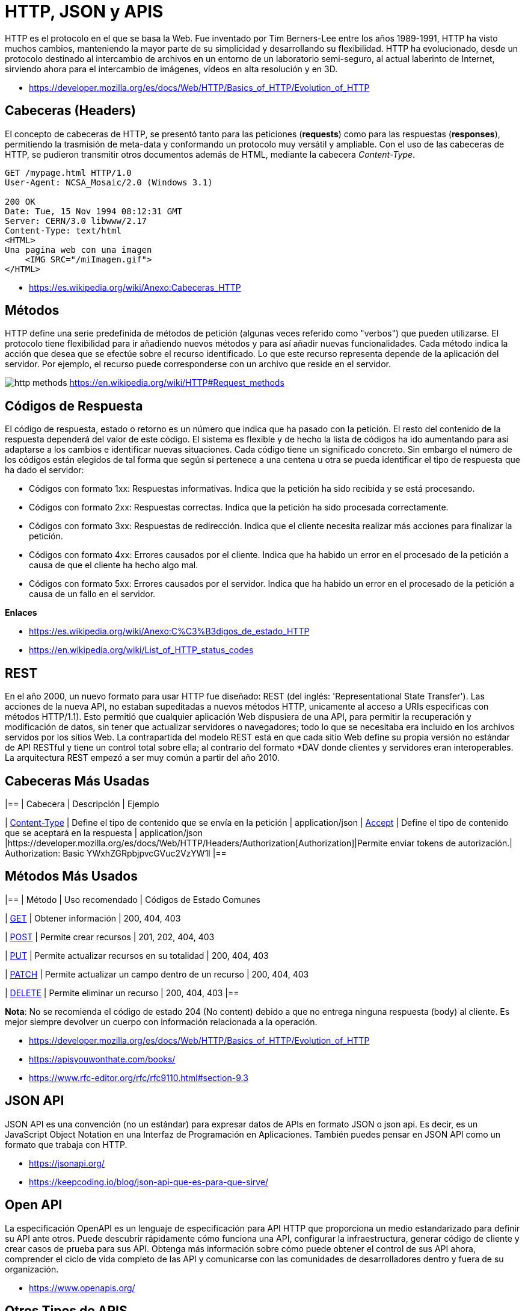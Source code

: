 = HTTP, JSON y APIS

HTTP es el protocolo en el que se basa la Web.
Fue inventado por Tim Berners-Lee entre los años 1989-1991, HTTP ha visto muchos cambios, manteniendo la mayor parte de su simplicidad y desarrollando su flexibilidad. HTTP ha evolucionado, desde un protocolo destinado al intercambio de archivos en un entorno de un laboratorio semi-seguro, al actual laberinto de Internet, sirviendo ahora para el intercambio de imágenes, vídeos en alta resolución y en 3D.

* https://developer.mozilla.org/es/docs/Web/HTTP/Basics_of_HTTP/Evolution_of_HTTP

== Cabeceras (Headers)

El concepto de cabeceras de HTTP, se presentó tanto para las peticiones (*requests*) como para las respuestas (*responses*),
permitiendo la trasmisión de meta-data y conformando un protocolo muy versátil y ampliable.
Con el uso de las cabeceras de HTTP, se pudieron transmitir otros documentos además de HTML, mediante la cabecera _Content-Type_.

[,text]
----
GET /mypage.html HTTP/1.0
User-Agent: NCSA_Mosaic/2.0 (Windows 3.1)

200 OK
Date: Tue, 15 Nov 1994 08:12:31 GMT
Server: CERN/3.0 libwww/2.17
Content-Type: text/html
<HTML>
Una pagina web con una imagen
    <IMG SRC="/miImagen.gif">
</HTML>
----

* https://es.wikipedia.org/wiki/Anexo:Cabeceras_HTTP

== Métodos

HTTP define una serie predefinida de métodos de petición (algunas veces referido como "verbos") que pueden utilizarse. El protocolo tiene flexibilidad para ir añadiendo nuevos métodos y para así añadir nuevas funcionalidades.
Cada método indica la acción que desea que se efectúe sobre el recurso identificado. Lo que este recurso representa depende de la aplicación del servidor. Por ejemplo, el recurso puede corresponderse con un archivo que reside en el servidor.

image:http-methods.png[]
https://en.wikipedia.org/wiki/HTTP#Request_methods

== Códigos de Respuesta

El código de respuesta, estado o retorno es un número que indica que ha pasado con la petición. El resto del contenido de la respuesta dependerá del valor de este código. El sistema es flexible y de hecho la lista de códigos ha ido aumentando para así adaptarse a los cambios e identificar nuevas situaciones. Cada código tiene un significado concreto. Sin embargo el número de los códigos están elegidos de tal forma que según si pertenece a una centena u otra se pueda identificar el tipo de respuesta que ha dado el servidor:

* Códigos con formato 1xx: Respuestas informativas. Indica que la petición ha sido recibida y se está procesando.
* Códigos con formato 2xx: Respuestas correctas. Indica que la petición ha sido procesada correctamente.
* Códigos con formato 3xx: Respuestas de redirección. Indica que el cliente necesita realizar más acciones para finalizar la petición.
* Códigos con formato 4xx: Errores causados por el cliente. Indica que ha habido un error en el procesado de la petición a causa de que el cliente ha hecho algo mal.
* Códigos con formato 5xx: Errores causados por el servidor. Indica que ha habido un error en el procesado de la petición a causa de un fallo en el servidor.

*Enlaces*

* https://es.wikipedia.org/wiki/Anexo:C%C3%B3digos_de_estado_HTTP
* https://en.wikipedia.org/wiki/List_of_HTTP_status_codes

== REST

En el año 2000, un nuevo formato para usar HTTP fue diseñado: REST (del inglés: 'Representational State Transfer'). Las acciones de la nueva API, no estaban supeditadas a nuevos métodos HTTP, unicamente al acceso a URIs especificas con métodos HTTP/1.1). Esto permitió que cualquier aplicación Web dispusiera de una API, para permitir la recuperación y modificación de datos, sin tener que actualizar servidores o navegadores; todo lo que se necesitaba era incluido en los archivos servidos por los sitios Web. La contrapartida del modelo REST está en que cada sitio Web define su propia versión no estándar de API RESTful y tiene un control total sobre ella; al contrario del formato *DAV donde clientes y servidores eran interoperables. La arquitectura REST empezó a ser muy común a partir del año 2010.

== Cabeceras Más Usadas

|==
| Cabecera                                                                            | Descripción      | Ejemplo          

| https://developer.mozilla.org/es/docs/Web/HTTP/Headers/Content-Type[Content-Type] | Define el tipo de contenido que se envía en la petición | application/json 
| https://developer.mozilla.org/es/docs/Web/HTTP/Headers/Accept[Accept]             |  Define el tipo de contenido que se aceptará en la respuesta | application/json 
|https://developer.mozilla.org/es/docs/Web/HTTP/Headers/Authorization[Authorization]|Permite enviar tokens de autorización.| Authorization: Basic YWxhZGRpbjpvcGVuc2VzYW1l
|==

== Métodos Más Usados

|==
| Método | Uso recomendado | Códigos de Estado Comunes

| https://developer.mozilla.org/es/docs/Web/HTTP/Methods/GET[GET]
| Obtener información
| 200, 404, 403

| https://developer.mozilla.org/es/docs/Web/HTTP/Methods/POST[POST]
| Permite crear recursos
| 201, 202, 404, 403

| https://developer.mozilla.org/es/docs/Web/HTTP/Methods/Put[PUT]
| Permite actualizar recursos en su totalidad
| 200, 404, 403

| https://developer.mozilla.org/es/docs/Web/HTTP/Methods/Patch[PATCH]
| Permite actualizar un campo dentro de un recurso
| 200, 404, 403

| https://developer.mozilla.org/es/docs/Web/HTTP/Methods/delete[DELETE]
| Permite eliminar un recurso
| 200, 404, 403
|==

*Nota*: No se recomienda el código de estado 204 (No content) debido a que
no entrega ninguna respuesta (body) al cliente. Es mejor siempre devolver un cuerpo
con información relacionada a la operación.

* https://developer.mozilla.org/es/docs/Web/HTTP/Basics_of_HTTP/Evolution_of_HTTP
* https://apisyouwonthate.com/books/
* https://www.rfc-editor.org/rfc/rfc9110.html#section-9.3

== JSON API

JSON API es una convención (no un estándar) para expresar datos de
APIs en formato JSON o json api. Es decir, es un JavaScript Object Notation en una Interfaz de Programación en Aplicaciones. También puedes pensar en JSON API como un formato que trabaja con HTTP.

* https://jsonapi.org/
* https://keepcoding.io/blog/json-api-que-es-para-que-sirve/

== Open API

La especificación OpenAPI es un lenguaje de especificación para
API HTTP que proporciona un medio estandarizado para definir su API ante otros. Puede descubrir rápidamente cómo funciona una API, configurar la infraestructura, generar código de cliente y crear casos de prueba para sus API. Obtenga más información sobre cómo puede obtener el control de sus API ahora, comprender el ciclo de vida completo de las API y comunicarse con las comunidades de
desarrolladores dentro y fuera de su organización.

* https://www.openapis.org/

== Otros Tipos de APIS

== SOAP

SOAP es una tecnología antigua que requiere un contrato de comunicación estricto entre sistemas. Con el tiempo, se han agregado nuevos estándares de servicios web para adaptarse a los cambios tecnológicos, pero generan gastos generales adicionales. REST se desarrolló después de SOAP y soluciona de forma inherente muchas de sus deficiencias. Los servicios web REST también se denominan servicios web RESTful.

* https://aws.amazon.com/es/compare/the-difference-between-soap-rest/

== GraphQL

GraphQL es un lenguaje de consulta para API y un tiempo de ejecución para completar esas consultas con sus datos existentes. GraphQL proporciona una descripción completa y comprensible de los datos de su API, brinda a los clientes el poder de solicitar exactamente lo que necesitan y nada más, facilita la evolución de las API con el tiempo y habilita potentes herramientas para desarrolladores.

[,graphql]
----
{
  hero {
    name
    friends {
      name
      homeWorld {
        name
        climate
      }
      species {
        name
        lifespan
        origin {
          name
        }
      }
    }
  }
}
----

* https://graphql.org/

== gRPC

gRPC es un marco moderno de llamada a procedimiento remoto (RPC) de código abierto y alto rendimiento que puede ejecutarse en cualquier entorno. Puede conectar de manera eficiente servicios dentro y entre centros de datos con soporte conectable para equilibrio de carga, rastreo, verificación de estado y autenticación. También es aplicable en la última milla de la informática distribuida para conectar dispositivos, aplicaciones móviles y navegadores a servicios backend.

* https://grpc.io/

== Formatos de Archivos

Existen diversos formatos y estándares para compartir datos y configurar los productos de software. Normalmente son formatos de texto plano (pueden ser leidos por un humano) y también hay en formato binario (pueden ser leidos solo por un computador), entre los más populares están _JSON_, _XML_, _YAML_ y _TOML_.

== Formatos de Serialización

Siempre que desee enviar alguna estructura de datos o un objeto a través de redes informáticas, digamos Internet, debe convertirlo en un formato especial para leerlo y almacenarlo. El proceso se conoce comúnmente como serialización y es de enorme importancia en la web. Un ejemplo de uso común de serialización es al leer datos de bases de datos y transferirlos a través de la web.

Algunas formaciones de serialización incluyen _JSON_ y _XML_.

=== JSON

JSON (JavaScript Object Notation - Notación de Objetos de JavaScript) es un formato ligero de intercambio de datos. Leerlo y escribirlo es simple para humanos, mientras que para las máquinas es simple interpretarlo y generarlo. Está basado en un subconjunto del Lenguaje de Programación JavaScript, Standard ECMA-262 3rd Edition - Diciembre 1999. JSON es un formato de texto que es completamente independiente del lenguaje pero utiliza convenciones que son ampliamente conocidos por los programadores de la familia de lenguajes C, incluyendo C, C{pp}, C#, Java, JavaScript, Perl, Python, y muchos otros. Estas propiedades hacen que JSON sea un lenguaje ideal para el intercambio de datos.

*Ejemplo*

[,json]
----
{
  "squadName": "Super hero squad",
  "homeTown": "Metro City",
  "formed": 2016,
  "secretBase": "Super tower",
  "active": true,
  "members": [
    {
      "name": "Molecule Man",
      "age": 29,
      "secretIdentity": "Dan Jukes",
      "powers": ["Radiation resistance", "Turning tiny", "Radiation blast"]
    },
    {
      "name": "Madame Uppercut",
      "age": 39,
      "secretIdentity": "Jane Wilson",
      "powers": [
        "Million tonne punch",
        "Damage resistance",
        "Superhuman reflexes"
      ]
    },
    {
      "name": "Eternal Flame",
      "age": 1000000,
      "secretIdentity": "Unknown",
      "powers": [
        "Immortality",
        "Heat Immunity",
        "Inferno",
        "Teleportation",
        "Interdimensional travel"
      ]
    }
  ]
}
----

* https://developer.mozilla.org/es/docs/Learn/JavaScript/Objects/JSON
* https://www.ecma-international.org/publications-and-standards/standards/ecma-404/
* https://www.json.org/json-es.html

=== XML

El lenguaje de marcado extensible (XML) permite definir y almacenar datos de forma compartible. XML admite el intercambio de información entre sistemas de computación, como sitios web, bases de datos y aplicaciones de terceros. Las reglas predefinidas facilitan la transmisión de datos como archivos XML a través de cualquier red, ya que el destinatario puede usar esas reglas para leer los datos de forma precisa y eficiente.

*Ejemplo*

[,xml]
----
<libro>

<título>Introducción a Amazon Web Services</título>

<autor>Mark Wilkins</autor>

</libro>
----

* https://aws.amazon.com/es/what-is/xml/

== Formatos de Configuración

Los formatos de configuración son más adecuados para establecer parámetros en los programas, más que enviar información por las vías de comunicación. Algunos formatos son _YAML_ y _TOML_. _JSON_ también es comunmente usado como un formato de configuración, aunque algunos prefieren utilizar variantes como _JSONC_ que incluye comentarios.

=== YAML

YAML es un lenguaje sencillo que las personas pueden comprender y suele utilizarse en el diseño de archivos de configuración. Para algunas personas, YAML significa otro lenguaje de marcado más; para otras, es un acrónimo recursivo que quiere decir "YAML no es un lenguaje de marcado", lo que enfatiza la idea de que se utiliza para los datos, no para los documentos.

*Ejemplo*

[,yaml]
----
name:John

age:18

Hobbies:

 Hobby1:Football

 Hobby2:BasketBall

 Hobby3:Hockey

Job:

-System administrator

-Programmer
----

* https://www.redhat.com/es/topics/automation/what-is-yaml
* https://yaml.org/
* https://geekflare.com/es/yaml-introduction/

=== TOML

TOML se abrevia como Tom's Obvious Markup Language.
TOML pretende ser un formato de archivo de configuración mínimo que sea fácil de leer debido a una semántica obvia. TOML está diseñado para asignarse sin ambigüedades a una tabla hash. TOML debería ser fácil de analizar en estructuras de datos en una amplia variedad de lenguajes.

*Ejemplo*

[,toml]
----


# This is a TOML document

title = "TOML Example"

[owner]
name = "Tom Preston-Werner"
dob = 1979-05-27T07:32:00-08:00

[database]
enabled = true
ports = [ 8000, 8001, 8002 ]
data = [ ["delta", "phi"], [3.14] ]
temp_targets = { cpu = 79.5, case = 72.0 }

[servers]

[servers.alpha]
ip = "10.0.0.1"
role = "frontend"

[servers.beta]
ip = "10.0.0.2"
role = "backend"
----

* https://toml.io/en/
* https://www.w3schools.io/file/toml-introduction/

== Clientes APIs

== Postman

Postman es una plataforma API para crear y utilizar API. Postman simplifica cada paso del ciclo de vida de la API y agiliza la colaboración para que puedas crear mejores API, más rápido.

* https://www.postman.com/

== Insomnia

Kong Insomnia es una plataforma colaborativa de desarrollo de API de código abierto que facilita la creación de API de alta calidad, sin la sobrecarga y el desorden de otras herramientas.

* https://insomnia.rest/

== Hoppscotch

Hoppscotch es una suite de desarrollo de API liviana basada en web. Fue creada desde cero teniendo en cuenta la facilidad de uso y la accesibilidad, brindando toda la funcionalidad necesaria para los desarrolladores de API con una interfaz de usuario minimalista y discreta.

* https://hoppscotch.io/
